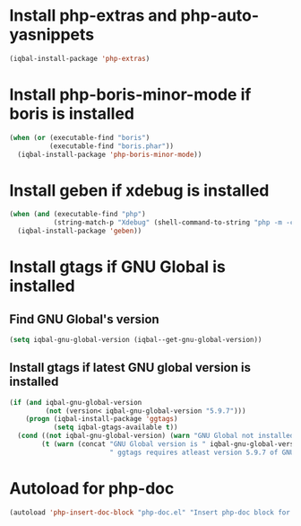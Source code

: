 * Install php-extras and php-auto-yasnippets
  #+BEGIN_SRC emacs-lisp
    (iqbal-install-package 'php-extras)
  #+END_SRC


* Install php-boris-minor-mode if boris is installed
  #+BEGIN_SRC emacs-lisp
    (when (or (executable-find "boris")
              (executable-find "boris.phar"))
      (iqbal-install-package 'php-boris-minor-mode))
  #+END_SRC


* Install geben if xdebug is installed
  #+BEGIN_SRC emacs-lisp
    (when (and (executable-find "php")
               (string-match-p "Xdebug" (shell-command-to-string "php -m -c")))
      (iqbal-install-package 'geben))
  #+END_SRC


* Install gtags if GNU Global is installed
** Find GNU Global's version
   #+BEGIN_SRC emacs-lisp
     (setq iqbal-gnu-global-version (iqbal--get-gnu-global-version))
   #+END_SRC

** Install gtags if latest GNU global version is installed
   #+BEGIN_SRC emacs-lisp
     (if (and iqbal-gnu-global-version
              (not (version< iqbal-gnu-global-version "5.9.7")))
         (progn (iqbal-install-package 'ggtags)
                (setq iqbal-gtags-available t))
       (cond ((not iqbal-gnu-global-version) (warn "GNU Global not installed, not installing ggtags"))
             (t (warn (concat "GNU Global version is " iqbal-gnu-global-version
                              " ggtags requires atleast version 5.9.7 of GNU global to work, not installing ggtags")))))
   #+END_SRC


* Autoload for php-doc
  #+BEGIN_SRC emacs-lisp
    (autoload 'php-insert-doc-block "php-doc.el" "Insert php-doc block for current function, class or variable." t)
  #+END_SRC
